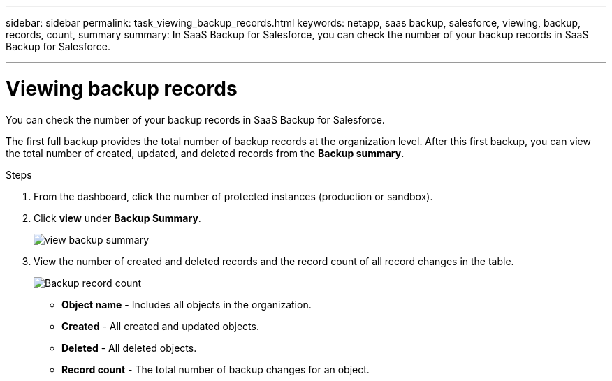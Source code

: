 ---
sidebar: sidebar
permalink: task_viewing_backup_records.html
keywords: netapp, saas backup, salesforce, viewing, backup, records, count, summary
summary: In SaaS Backup for Salesforce, you can check the number of your backup records in SaaS Backup for Salesforce.

---

= Viewing backup records
:hardbreaks:
:nofooter:
:icons: font
:linkattrs:
:imagesdir: ./media/

[.lead]
You can check the number of your backup records in SaaS Backup for Salesforce.

The first full backup provides the total number of backup records at the organization level. After this first backup, you can view the total number of created, updated, and deleted records from the *Backup summary*.

.Steps
. From the dashboard, click the number of protected instances (production or sandbox).
. Click *view* under *Backup Summary*.
+
image:click_view_backup_summary.png[view backup summary]
. View the number of created and deleted records and the record count of all record changes in the table.
+
image:record_count.png[Backup record count]

* *Object name* - Includes all objects in the organization.
*	*Created* - All created and updated objects.
*	*Deleted* - All deleted objects.
*	*Record count* - The total number of backup changes for an object.
